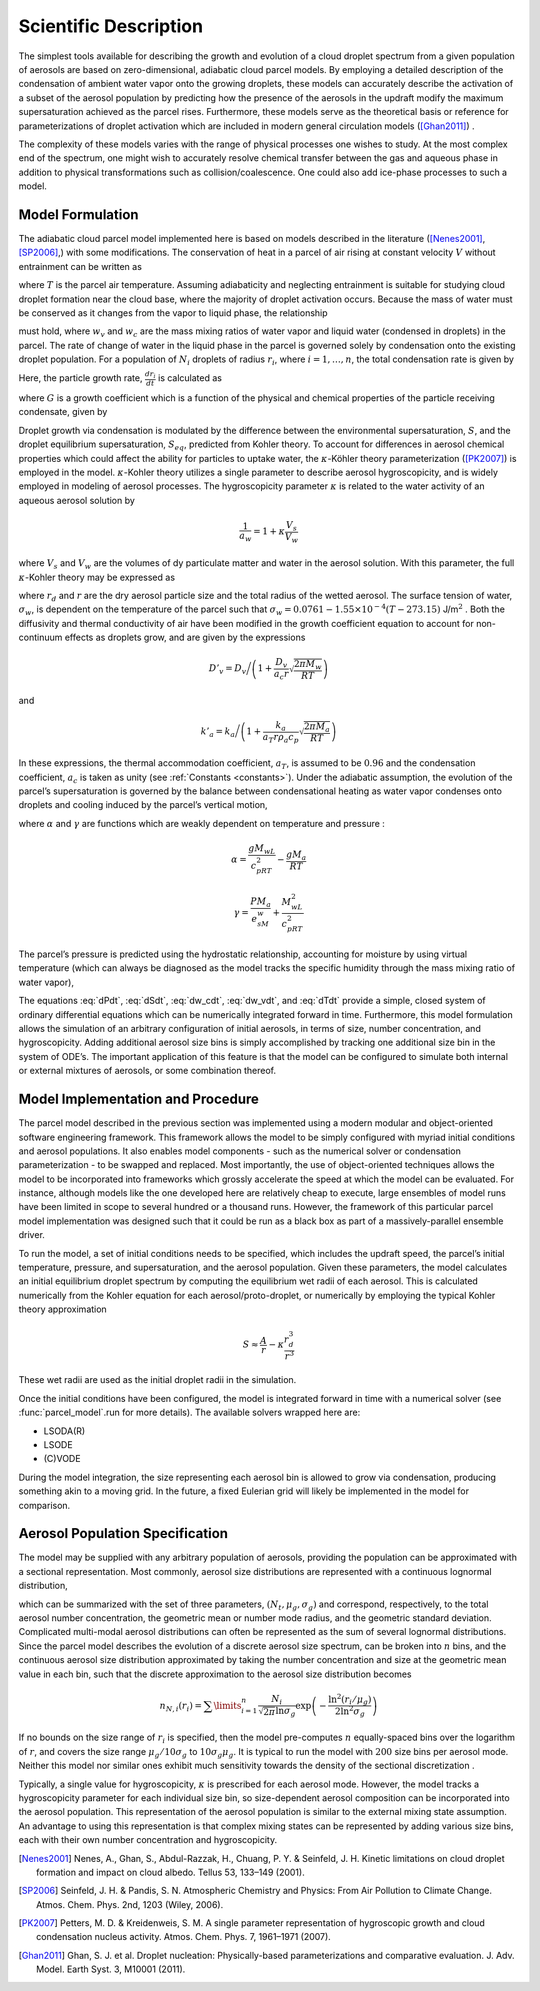.. _sci_descr:

Scientific Description
======================

The simplest tools available for describing the growth and evolution of
a cloud droplet spectrum from a given population of aerosols are based
on zero-dimensional, adiabatic cloud parcel models. By employing a
detailed description of the condensation of ambient water vapor onto the
growing droplets, these models can accurately describe the activation of
a subset of the aerosol population by predicting how the presence of the
aerosols in the updraft modify the maximum supersaturation achieved as
the parcel rises. Furthermore, these models serve as the theoretical
basis or reference for parameterizations of droplet activation which are
included in modern general circulation models ([Ghan2011]_) .

The complexity of these models varies with the range of physical processes
one wishes to study. At the most complex end of the spectrum, one might wish
to accurately resolve chemical transfer between the gas and aqueous phase in
addition to physical transformations such as collision/coalescence. One could
also add ice-phase processes to such a model.

Model Formulation
-----------------

The adiabatic cloud parcel model implemented here is based on
models described in the literature ([Nenes2001]_, [SP2006]_,) with some modifications.
The conservation of heat in a parcel of air rising at constant
velocity :math:`V` without entrainment can be written as

.. math:: \frac{dT}{dt} = -\frac{gV}{c_p} - \frac{L}{c_p}\frac{d w_v}{dt}
    :label: dTdt

where :math:`T` is the parcel air temperature. Assuming adiabaticity
and neglecting entrainment is suitable for studying cloud droplet
formation near the cloud base, where the majority of droplet activation
occurs. Because the mass of water must be conserved as it changes from
the vapor to liquid phase, the relationship

.. math:: \frac{d w_v}{dt} = - \frac{dw_c}{dt}
    :label: dw_vdt

must hold, where :math:`w_v` and :math:`w_c` are the mass mixing ratios
of water vapor and liquid water (condensed in droplets) in the parcel.
The rate of change of water in the liquid phase in the parcel is
governed solely by condensation onto the existing droplet population.
For a population of :math:`N_i` droplets of radius :math:`r_i`, where
:math:`i=1,\dots,n`, the total condensation rate is given by

.. math:: \frac{dw_c}{dt} = \frac{4\pi \rho_w}{\rho_a}\sum\limits_{i=1}^nN_ir_i^2\frac{dr_i}{dt}
    :label: dw_cdt

Here, the particle growth rate, :math:`\frac{dr_i}{dt}` is calculated as

.. math:: \frac{dr_i}{dt} = \frac{G}{r_i}(S-S_{eq})
    :label: dr_idt

where :math:`G` is a growth coefficient which is a function of the
physical and chemical properties of the particle receiving condensate,
given by

.. math:: G = \left(\frac{\rho_w R T}{e_s D'_v M_w} + \frac{L\rho_w[(LM_w/RT) - 1]}{k'_a T}\right)^{-1}
    :label: G

Droplet growth via condensation is modulated by the difference between
the environmental supersaturation, :math:`S`, and the droplet
equilibrium supersaturation, :math:`S_{eq}`, predicted from Kohler
theory. To account for differences in aerosol chemical properties which
could affect the ability for particles to uptake water, the
:math:`\kappa`-Köhler theory parameterization ([PK2007]_) is employed in the
model. :math:`\kappa`-Kohler theory utilizes a single parameter to
describe aerosol hygroscopicity, and is widely employed in modeling of
aerosol processes. The hygroscopicity parameter :math:`\kappa` is
related to the water activity of an aqueous aerosol solution by

.. math:: \frac{1}{a_w} = 1 + \kappa\frac{V_s}{V_w}

where :math:`V_s` and :math:`V_w` are the volumes of dy particulate
matter and water in the aerosol solution. With this parameter, the full
:math:`\kappa`-Kohler theory may be expressed as

.. math:: S_{eq} = \frac{r_i^3 - r_{d,i}^3}{r_i^3 - r_{d,i}^3(1-\kappa_i)}\exp\left( \frac{2M_w\sigma_w}{RT\rho_w r_i} \right) - 1
    :label: S_eq

where :math:`r_d` and :math:`r` are the dry aerosol particle size and
the total radius of the wetted aerosol. The surface tension of water,
:math:`\sigma_w`, is dependent on the temperature of the parcel such
that :math:`\sigma_w = 0.0761 - 1.55\times 10^{-4}(T-273.15)`
J/m\ :math:`^2` . Both the diffusivity and thermal conductivity of air
have been modified in the growth coefficient equation to account for
non-continuum effects as droplets grow, and are given by the expressions

.. math:: D'_v = D_v\bigg/\left(1 + \frac{D_v}{a_c r}\sqrt{\frac{2\pi M_w}{RT}}\right)

and

.. math:: k'_a = k_a\bigg/\left(1 + \frac{k_a}{a_T r \rho_a c_p}\sqrt{\frac{2\pi M_a}{RT}} \right)

In these expressions, the thermal accommodation coefficient,
:math:`a_T`, is assumed to be :math:`0.96` and the condensation
coefficient, :math:`a_c` is taken as unity (see :ref:`Constants <constants>`).
Under the adiabatic assumption, the evolution of the parcel’s
supersaturation is governed by the balance between condensational
heating as water vapor condenses onto droplets and cooling induced by
the parcel’s vertical motion,

.. math:: \frac{dS}{dt} = \alpha V - \gamma\frac{w_c}{dt}
    :label: dSdt

where :math:`\alpha` and :math:`\gamma` are functions which are weakly
dependent on temperature and pressure :

.. math:: \alpha = \frac{gM_wL}{c_pRT^2} - \frac{gM_a}{RT}

.. math:: \gamma = \frac{PM_a}{e_sM_w} + \frac{M_wL^2}{c_pRT^2}

The parcel’s pressure is predicted using the hydrostatic relationship,
accounting for moisture by using virtual temperature (which can always
be diagnosed as the model tracks the specific humidity through the mass
mixing ratio of water vapor),

.. math:: \frac{dP}{dt} = \frac{-g P V}{R_d T_v}
    :label: dPdt

The equations :eq:`dPdt`, :eq:`dSdt`, :eq:`dw_cdt`, :eq:`dw_vdt`,
and :eq:`dTdt` provide a simple, closed system of ordinary
differential equations which can be numerically integrated forward in
time. Furthermore, this model formulation allows the simulation of an
arbitrary configuration of initial aerosols, in terms of size, number
concentration, and hygroscopicity. Adding additional aerosol size bins
is simply accomplished by tracking one additional size bin in the system
of ODE’s. The important application of this feature is that the model
can be configured to simulate both internal or external mixtures of
aerosols, or some combination thereof.

Model Implementation and Procedure
----------------------------------

The parcel model described in the previous section was implemented using
a modern modular and object-oriented software engineering framework.
This framework allows the model to be simply configured with myriad
initial conditions and aerosol populations. It also enables model
components - such as the numerical solver or condensation
parameterization - to be swapped and replaced. Most importantly, the use
of object-oriented techniques allows the model to be incorporated into
frameworks which grossly accelerate the speed at which the model can be
evaluated. For instance, although models like the one developed here are
relatively cheap to execute, large ensembles of model runs have been
limited in scope to several hundred or a thousand runs. However, the
framework of this particular parcel model implementation was designed
such that it could be run as a black box as part of a massively-parallel
ensemble driver.

To run the model, a set of initial conditions needs to be specified,
which includes the updraft speed, the parcel’s initial temperature,
pressure, and supersaturation, and the aerosol population. Given these
parameters, the model calculates an initial equilibrium droplet spectrum
by computing the equilibrium wet radii of each aerosol. This is calculated
numerically from the Kohler equation for each aerosol/proto-droplet, or
numerically by employing the typical Kohler theory approximation

.. math:: S \approx \frac{A}{r} - \kappa\frac{r_d^3}{r^3}

These wet radii are used as the initial droplet radii in the simulation.

Once the initial conditions have been configured, the model is
integrated forward in time with a numerical solver (see :func:`parcel_model`.run
for more details). The available solvers wrapped here are:

- LSODA(R)
- LSODE
- (C)VODE

During the model integration, the size representing each aerosol bin is
allowed to grow via condensation, producing something akin to a moving
grid.  In the future, a fixed Eulerian
grid will likely be implemented in the model for comparison.


Aerosol Population Specification
--------------------------------

The model may be supplied with any arbitrary population of aerosols,
providing the population can be approximated with a sectional
representation. Most commonly, aerosol size distributions are
represented with a continuous lognormal distribution,

.. math:: n_N(r) = \frac{dN}{d \ln r} = \frac{N_t}{\sqrt{2\pi}\ln \sigma_g}\exp\left(-\frac{ \ln^2(r/\mu_g)}{2\ln^2\sigma_g}\right)
    :label: lognormal

which can be summarized with the set of three parameters,
:math:`(N_t, \mu_g, \sigma_g)` and correspond, respectively, to the
total aerosol number concentration, the geometric mean or number mode
radius, and the geometric standard deviation. Complicated multi-modal
aerosol distributions can often be represented as the sum of several
lognormal distributions. Since the parcel model describes the evolution
of a discrete aerosol size spectrum, can be broken into :math:`n` bins,
and the continuous aerosol size distribution approximated by taking the
number concentration and size at the geometric mean value in each bin,
such that the discrete approximation to the aerosol size distribution
becomes

.. math:: n_{N,i}(r_i) = \sum\limits_{i=1}^n\frac{N_i}{\sqrt{2\pi}\ln\sigma_g}\exp\left(-\frac{\ln^2(r_i/\mu_g)}{2\ln^2\sigma_g}\right)

If no bounds on the size range of :math:`r_i` is specified, then the
model pre-computes :math:`n` equally-spaced bins over the logarithm of
:math:`r`, and covers the size range :math:`\mu_g/10\sigma_g` to
:math:`10\sigma_g\mu_g`. It is typical to run the model with :math:`200`
size bins per aerosol mode. Neither this model nor similar ones exhibit
much sensitivity towards the density of the sectional discretization .

Typically, a single value for hygroscopicity, :math:`\kappa` is
prescribed for each aerosol mode. However, the model tracks a
hygroscopicity parameter for each individual size bin, so size-dependent
aerosol composition can be incorporated into the aerosol population.
This representation of the aerosol population is similar to the external
mixing state assumption. An advantage to using this representation is
that complex mixing states can be represented by adding various size
bins, each with their own number concentration and hygroscopicity.

.. topic:: Reference

.. [Nenes2001] Nenes, A., Ghan, S., Abdul-Razzak, H., Chuang, P. Y. & Seinfeld, J. H. Kinetic limitations on cloud droplet formation and impact on cloud albedo. Tellus 53, 133–149 (2001).

.. [SP2006] Seinfeld, J. H. & Pandis, S. N. Atmospheric Chemistry and Physics: From Air Pollution to Climate Change. Atmos. Chem. Phys. 2nd, 1203 (Wiley, 2006).

.. [PK2007] Petters, M. D. & Kreidenweis, S. M. A single parameter representation of hygroscopic growth and cloud condensation nucleus activity. Atmos. Chem. Phys. 7, 1961–1971 (2007).

.. [Ghan2011] Ghan, S. J. et al. Droplet nucleation: Physically-based parameterizations and comparative evaluation. J. Adv. Model. Earth Syst. 3, M10001 (2011).